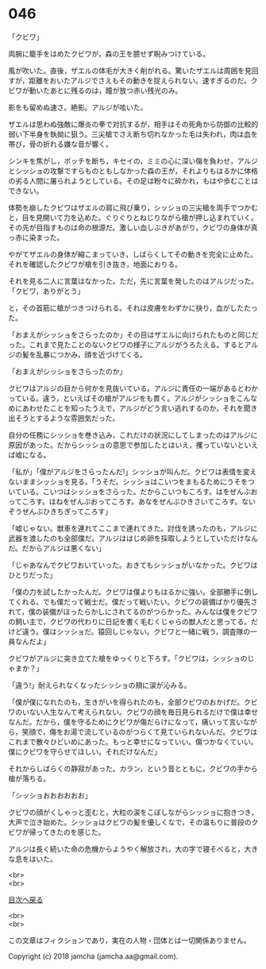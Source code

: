 #+OPTIONS: toc:nil
#+OPTIONS: \n:t

* 046

  「クビワ」

  両腕に籠手をはめたクビワが，森の王を臆せず睨みつけている。

  風が吹いた。直後，ザエルの体毛が大きく削がれる。驚いたザエルは周囲を見回すが，距離をおいたアルジでさえもその動きを捉えられない。速すぎるのだ。クビワが動いたあとに残るのは，瞳が放つ赤い残光のみ。

  影をも留めぬ速さ。絶影。アルジが呟いた。

  ザエルは思わぬ強敵に爆炎の拳で対抗するが，相手はその死角から防御の比較的弱い下半身を執拗に狙う。三尖槍でさえ断ち切れなかった毛は失われ，肉は血を帯び，骨の折れる嫌な音が響く。

  シンキを焦がし，ボッチを断ち，キセイの，ミミの心に深い傷を負わせ，アルジとシッショの攻撃ですらものともしなかった森の王が，それよりもはるかに体格の劣る人間に屠られようとしている。その足は粉々に砕かれ，もはや歩むことはできない。

  体勢を崩したクビワはザエルの肩に飛び乗り，シッショの三尖槍を両手でつかむと，目を見開いて力を込めた。ぐりぐりとねじりながら槍が押し込まれていく。その先が目指すものは命の根源だ。激しい血しぶきがあがり，クビワの身体が真っ赤に染まった。

  やがてザエルの身体が縮こまっていき，しばらくしてその動きを完全に止めた。それを確認したクビワが槍を引き抜き，地面におりる。

  それを見る二人に言葉はなかった。ただ，先に言葉を発したのはアルジだった。「クビワ，ありがとう」

  と，その首筋に槍がつきつけられる。それは皮膚をわずかに抉り，血がしたたった。

  「おまえがシッショをさらったのか」その目はザエルに向けられたものと同じだった。これまで見たことのないクビワの様子にアルジがうろたえる。するとアルジの髪を乱暴につかみ，顔を近づけてくる。

  「おまえがシッショをさらったのか」

  クビワはアルジの目から何かを見抜いている。アルジに責任の一端があるとわかっている。違う，といえばその槍がアルジをも貫く。アルジがシッショをこんなめにあわせたことを知ったうえで，アルジがどう言い逃れするのか，それを聞き出そうとするような雰囲気だった。

  自分の任務にシッショを巻き込み，これだけの状況にしてしまったのはアルジに原因があった。だからシッショの意思で参加したとはいえ，攫っていないといえば嘘になる。

  「私が」「僕がアルジをさらったんだ!」シッショが叫んだ。クビワは表情を変えないままシッショを見る。「うそだ。シッショはこいつをまもるためにうそをついている。こいつはシッショをさらった。だからこいつもころす。はをぜんぶおってころす。ほねをぜんぶおってころす。あなをぜんぶひきさいてころす。ないぞうぜんぶひきちぎってころす」

  「嘘じゃない。獣車を連れてここまで連れてきた。討伐を誘ったのも，アルジに武器を渡したのも全部僕だ。アルジははじめ卵を採取しようとしていただけなんだ。だからアルジは悪くない」

  「じゃあなんでクビワおいていった。おきてもシッショがいなかった。クビワはひとりだった」

  「僕の力を試したかったんだ。クビワは僕よりもはるかに強い。全部勝手に倒してくれる。でも僕だって戦士だ。僕だって戦いたい。クビワの装備ばかり優先されて，僕の装備がほったらかしにされてるのがつらかった。みんなは僕をクビワの飼い主で，クビワの代わりに日記を書く毛むくじゃらの獣人だと思ってる。だけど違う。僕はシッショだ。猿回しじゃない。クビワと一緒に戦う，調査隊の一員なんだよ」

  クビワがアルジに突き立てた槍をゆっくりと下ろす。「クビワは，シッショのじゃまか？」

  「違う!」耐えられなくなったシッショの頬に涙が沁みる。

  「僕が僕になれたのも，生きがいを得られたのも，全部クビワのおかげだ。クビワのいない人生なんて考えられない。クビワの顔を毎日見られるだけで僕は幸せなんだ。だから，僕を守るためにクビワが傷だらけになって，痛いって言いながら，笑顔で，傷をお湯で流しているのがつらくて見ていられないんだ。クビワはこれまで散々ひどいめにあった。もっと幸せになっていい。傷つかなくていい。僕にクビワを守らせてほしい。それだけなんだ」

  それからしばらくの静寂があった。カラン，という音とともに，クビワの手から槍が落ちる。

  「シッショおおおおおお」

  クビワの顔がくしゃっと歪むと，大粒の涙をこぼしながらシッショに抱きつき，大声で泣き始めた。シッショはクビワの髪を優しくなで，その温もりに普段のクビワが帰ってきたのを感じた。

  アルジは長く続いた命の危機からようやく解放され，大の字で寝そべると，大きな息をはいた。

  <br>
  <br>
  
  [[https://github.com/jamcha-aa/OblivionReports/blob/master/README.md][目次へ戻る]]
  
  <br>
  <br>

  この文章はフィクションであり，実在の人物・団体とは一切関係ありません。

  Copyright (c) 2018 jamcha (jamcha.aa@gmail.com).

  [[http://creativecommons.org/licenses/by-nc-sa/4.0/deed][file:http://i.creativecommons.org/l/by-nc-sa/4.0/88x31.png]]
